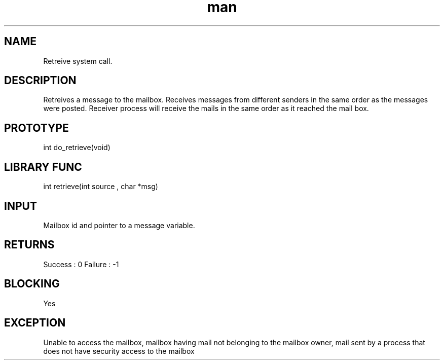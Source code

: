 .\" Man page for Retrieve System Call.
.TH man 1 "25 Oct 2012" "1.0" "Retrieve man page"
.SH NAME
Retreive system call.
.SH DESCRIPTION
Retreives a message to the mailbox. Receives messages from different senders in the same order as the messages were posted. Receiver process will receive the mails in the same order as it reached the mail box.  
.SH PROTOTYPE
int do_retrieve(void)
.SH LIBRARY FUNC
int retrieve(int source , char *msg) 
.SH INPUT
Mailbox id and pointer to a message variable.
.SH RETURNS
Success :  0
Failure : -1
.SH BLOCKING
Yes
.SH EXCEPTION
Unable to access the mailbox, mailbox having mail not belonging to the mailbox owner, mail sent by a process that does not have security access to the mailbox
